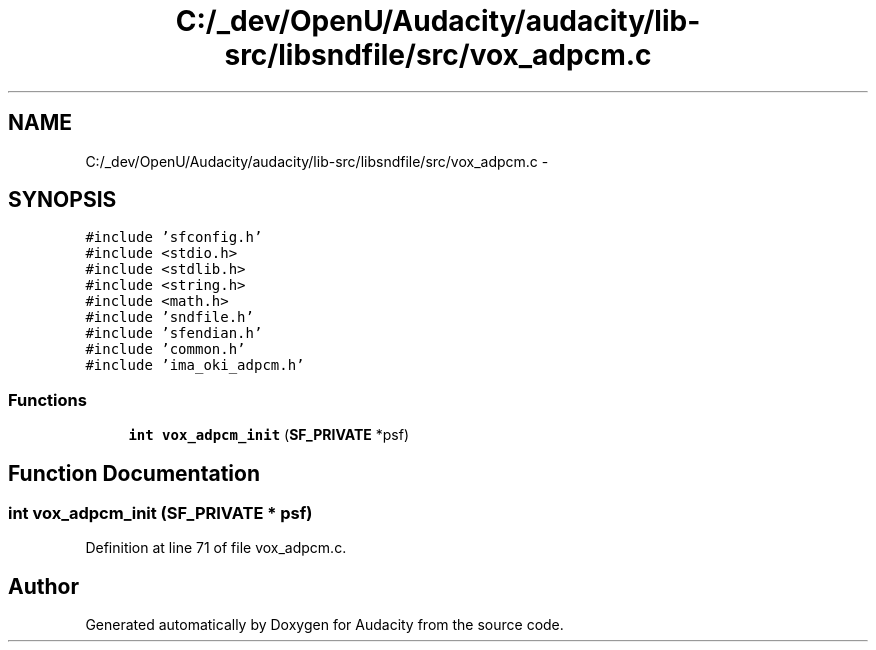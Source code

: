 .TH "C:/_dev/OpenU/Audacity/audacity/lib-src/libsndfile/src/vox_adpcm.c" 3 "Thu Apr 28 2016" "Audacity" \" -*- nroff -*-
.ad l
.nh
.SH NAME
C:/_dev/OpenU/Audacity/audacity/lib-src/libsndfile/src/vox_adpcm.c \- 
.SH SYNOPSIS
.br
.PP
\fC#include 'sfconfig\&.h'\fP
.br
\fC#include <stdio\&.h>\fP
.br
\fC#include <stdlib\&.h>\fP
.br
\fC#include <string\&.h>\fP
.br
\fC#include <math\&.h>\fP
.br
\fC#include 'sndfile\&.h'\fP
.br
\fC#include 'sfendian\&.h'\fP
.br
\fC#include 'common\&.h'\fP
.br
\fC#include 'ima_oki_adpcm\&.h'\fP
.br

.SS "Functions"

.in +1c
.ti -1c
.RI "\fBint\fP \fBvox_adpcm_init\fP (\fBSF_PRIVATE\fP *psf)"
.br
.in -1c
.SH "Function Documentation"
.PP 
.SS "\fBint\fP vox_adpcm_init (\fBSF_PRIVATE\fP * psf)"

.PP
Definition at line 71 of file vox_adpcm\&.c\&.
.SH "Author"
.PP 
Generated automatically by Doxygen for Audacity from the source code\&.
